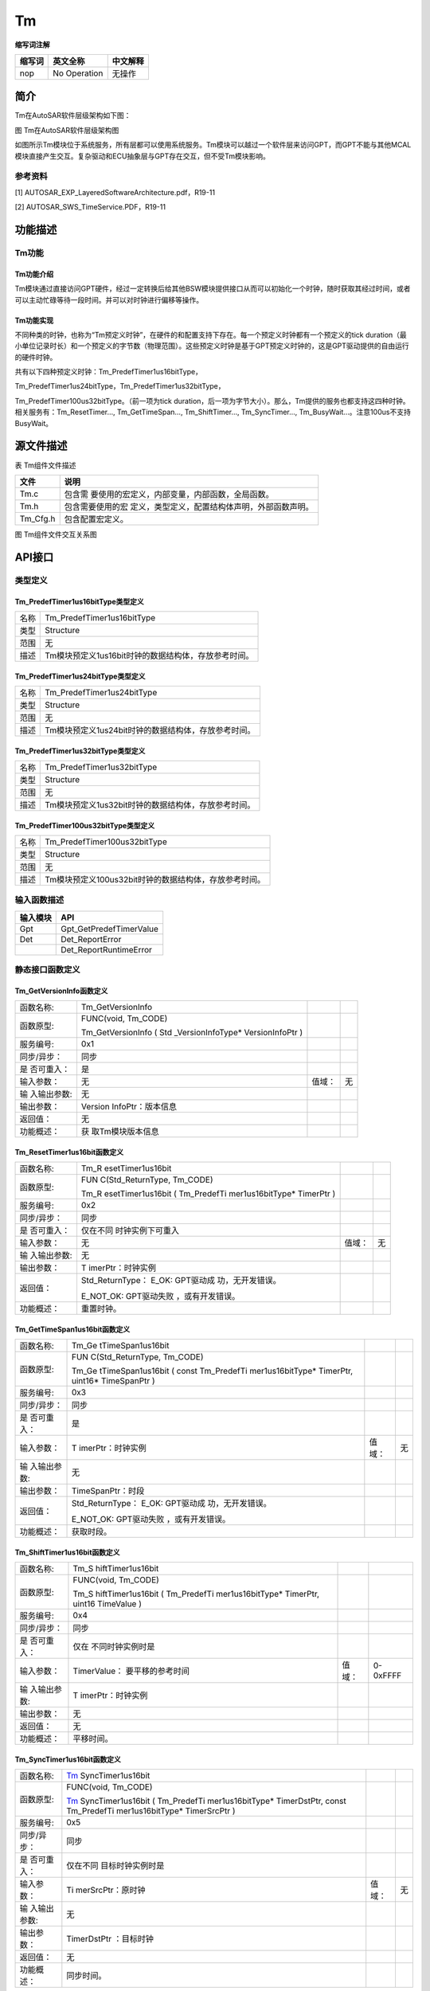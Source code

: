 ==============
Tm
==============



**缩写词注解**

+------------+---------------------------+----------------------------+
| **缩写词** | **英文全称**              | **中文解释**               |
+------------+---------------------------+----------------------------+
| nop        | No Operation              | 无操作                     |
+------------+---------------------------+----------------------------+



简介
====

Tm在AutoSAR软件层级架构如下图：

|image1|

图 Tm在AutoSAR软件层级架构图

如图所示Tm模块位于系统服务，所有层都可以使用系统服务。Tm模块可以越过一个软件层来访问GPT，而GPT不能与其他MCAL模块直接产生交互。复杂驱动和ECU抽象层与GPT存在交互，但不受Tm模块影响。

参考资料
--------

[1] AUTOSAR_EXP_LayeredSoftwareArchitecture.pdf，R19-11

[2] AUTOSAR_SWS_TimeService.PDF，R19-11

功能描述
========

Tm功能
------

Tm功能介绍
~~~~~~~~~~

Tm模块通过直接访问GPT硬件，经过一定转换后给其他BSW模块提供接口从而可以初始化一个时钟，随时获取其经过时间，或者可以主动忙碌等待一段时间。并可以对时钟进行偏移等操作。

Tm功能实现
~~~~~~~~~~

不同种类的时钟，也称为“Tm预定义时钟”，在硬件的和配置支持下存在。每一个预定义时钟都有一个预定义的tick
duration（最小单位记录时长）和一个预定义的字节数（物理范围）。这些预定义时钟是基于GPT预定义时钟的，这是GPT驱动提供的自由运行的硬件时钟。

共有以下四种预定义时钟：Tm_PredefTimer1us16bitType，

Tm_PredefTimer1us24bitType，Tm_PredefTimer1us32bitType，

Tm_PredefTimer100us32bitType。（前一项为tick
duration，后一项为字节大小）。那么，Tm提供的服务也都支持这四种时钟。相关服务有：Tm_ResetTimer…,
Tm_GetTimeSpan…, Tm_ShiftTimer…, Tm_SyncTimer…,
Tm_BusyWait…。注意100us不支持BusyWait。

源文件描述
==========

表 Tm组件文件描述

+---------------------+------------------------------------------------+
| **文件**            | **说明**                                       |
+---------------------+------------------------------------------------+
| Tm.c                | 包含需                                         |
|                     | 要使用的宏定义，内部变量，内部函数，全局函数。 |
+---------------------+------------------------------------------------+
| Tm.h                | 包含需要使用的宏                               |
|                     | 定义，类型定义，配置结构体声明，外部函数声明。 |
+---------------------+------------------------------------------------+
| Tm_Cfg.h            | 包含配置宏定义。                               |
+---------------------+------------------------------------------------+

|image2|\ 图 Tm组件文件交互关系图

API接口
=======

类型定义
--------

Tm_PredefTimer1us16bitType类型定义
~~~~~~~~~~~~~~~~~~~~~~~~~~~~~~~~~~

+-----------+----------------------------------------------------------+
| 名称      | Tm_PredefTimer1us16bitType                               |
+-----------+----------------------------------------------------------+
| 类型      | Structure                                                |
+-----------+----------------------------------------------------------+
| 范围      | 无                                                       |
+-----------+----------------------------------------------------------+
| 描述      | Tm模块预定义1us16bit时钟的数据结构体，存放参考时间。     |
+-----------+----------------------------------------------------------+

Tm_PredefTimer1us24bitType类型定义
~~~~~~~~~~~~~~~~~~~~~~~~~~~~~~~~~~

+-----------+----------------------------------------------------------+
| 名称      | Tm_PredefTimer1us24bitType                               |
+-----------+----------------------------------------------------------+
| 类型      | Structure                                                |
+-----------+----------------------------------------------------------+
| 范围      | 无                                                       |
+-----------+----------------------------------------------------------+
| 描述      | Tm模块预定义1us24bit时钟的数据结构体，存放参考时间。     |
+-----------+----------------------------------------------------------+

Tm_PredefTimer1us32bitType类型定义
~~~~~~~~~~~~~~~~~~~~~~~~~~~~~~~~~~

+-----------+----------------------------------------------------------+
| 名称      | Tm_PredefTimer1us32bitType                               |
+-----------+----------------------------------------------------------+
| 类型      | Structure                                                |
+-----------+----------------------------------------------------------+
| 范围      | 无                                                       |
+-----------+----------------------------------------------------------+
| 描述      | Tm模块预定义1us32bit时钟的数据结构体，存放参考时间。     |
+-----------+----------------------------------------------------------+

Tm_PredefTimer100us32bitType类型定义
~~~~~~~~~~~~~~~~~~~~~~~~~~~~~~~~~~~~

+-----------+----------------------------------------------------------+
| 名称      | Tm_PredefTimer100us32bitType                             |
+-----------+----------------------------------------------------------+
| 类型      | Structure                                                |
+-----------+----------------------------------------------------------+
| 范围      | 无                                                       |
+-----------+----------------------------------------------------------+
| 描述      | Tm模块预定义100us32bit时钟的数据结构体，存放参考时间。   |
+-----------+----------------------------------------------------------+

输入函数描述
------------

+----------------------------------+-----------------------------------+
| **输入模块**                     | **API**                           |
+----------------------------------+-----------------------------------+
| Gpt                              | Gpt_GetPredefTimerValue           |
+----------------------------------+-----------------------------------+
| Det                              | Det_ReportError                   |
+----------------------------------+-----------------------------------+
|                                  | Det_ReportRuntimeError            |
+----------------------------------+-----------------------------------+

静态接口函数定义
----------------

Tm_GetVersionInfo函数定义
~~~~~~~~~~~~~~~~~~~~~~~~~

+-------------+-------------------+---------+-------------------------+
| 函数名称:   | Tm_GetVersionInfo |         |                         |
+-------------+-------------------+---------+-------------------------+
| 函数原型:   | FUNC(void,        |         |                         |
|             | Tm_CODE)          |         |                         |
|             |                   |         |                         |
|             | Tm_GetVersionInfo |         |                         |
|             | (                 |         |                         |
|             | Std               |         |                         |
|             | _VersionInfoType\*|         |                         |
|             | VersionInfoPtr )  |         |                         |
+-------------+-------------------+---------+-------------------------+
| 服务编号:   | 0x1               |         |                         |
+-------------+-------------------+---------+-------------------------+
| 同步/异步： | 同步              |         |                         |
+-------------+-------------------+---------+-------------------------+
| 是          | 是                |         |                         |
| 否可重入：  |                   |         |                         |
+-------------+-------------------+---------+-------------------------+
| 输入参数：  | 无                | 值域：  | 无                      |
+-------------+-------------------+---------+-------------------------+
| 输          | 无                |         |                         |
| 入输出参数: |                   |         |                         |
+-------------+-------------------+---------+-------------------------+
| 输出参数：  | Version           |         |                         |
|             | InfoPtr：版本信息 |         |                         |
+-------------+-------------------+---------+-------------------------+
| 返回值：    | 无                |         |                         |
+-------------+-------------------+---------+-------------------------+
| 功能概述：  | 获                |         |                         |
|             | 取Tm模块版本信息  |         |                         |
+-------------+-------------------+---------+-------------------------+

Tm_ResetTimer1us16bit函数定义
~~~~~~~~~~~~~~~~~~~~~~~~~~~~~

+-------------+-------------------+---------+-------------------------+
| 函数名称:   | Tm_R              |         |                         |
|             | esetTimer1us16bit |         |                         |
+-------------+-------------------+---------+-------------------------+
| 函数原型:   | FUN               |         |                         |
|             | C(Std_ReturnType, |         |                         |
|             | Tm_CODE)          |         |                         |
|             |                   |         |                         |
|             | Tm_R              |         |                         |
|             | esetTimer1us16bit |         |                         |
|             | (                 |         |                         |
|             | Tm_PredefTi       |         |                         |
|             | mer1us16bitType\* |         |                         |
|             | TimerPtr )        |         |                         |
+-------------+-------------------+---------+-------------------------+
| 服务编号:   | 0x2               |         |                         |
+-------------+-------------------+---------+-------------------------+
| 同步/异步： | 同步              |         |                         |
+-------------+-------------------+---------+-------------------------+
| 是          | 仅在不同          |         |                         |
| 否可重入：  | 时钟实例下可重入  |         |                         |
+-------------+-------------------+---------+-------------------------+
| 输入参数：  | 无                | 值域：  | 无                      |
+-------------+-------------------+---------+-------------------------+
| 输          | 无                |         |                         |
| 入输出参数: |                   |         |                         |
+-------------+-------------------+---------+-------------------------+
| 输出参数：  | T                 |         |                         |
|             | imerPtr：时钟实例 |         |                         |
+-------------+-------------------+---------+-------------------------+
| 返回值：    | Std_ReturnType：  |         |                         |
|             | E_OK:             |         |                         |
|             | GPT驱动成         |         |                         |
|             | 功，无开发错误。  |         |                         |
|             |                   |         |                         |
|             | E_NOT_OK:         |         |                         |
|             | GPT驱动失败       |         |                         |
|             | ，或有开发错误。  |         |                         |
+-------------+-------------------+---------+-------------------------+
| 功能概述：  | 重置时钟。        |         |                         |
+-------------+-------------------+---------+-------------------------+

Tm_GetTimeSpan1us16bit函数定义
~~~~~~~~~~~~~~~~~~~~~~~~~~~~~~

+-------------+-------------------+---------+-------------------------+
| 函数名称:   | Tm_Ge             |         |                         |
|             | tTimeSpan1us16bit |         |                         |
+-------------+-------------------+---------+-------------------------+
| 函数原型:   | FUN               |         |                         |
|             | C(Std_ReturnType, |         |                         |
|             | Tm_CODE)          |         |                         |
|             |                   |         |                         |
|             | Tm_Ge             |         |                         |
|             | tTimeSpan1us16bit |         |                         |
|             | ( const           |         |                         |
|             | Tm_PredefTi       |         |                         |
|             | mer1us16bitType\* |         |                         |
|             | TimerPtr,         |         |                         |
|             | uint16\*          |         |                         |
|             | TimeSpanPtr )     |         |                         |
+-------------+-------------------+---------+-------------------------+
| 服务编号:   | 0x3               |         |                         |
+-------------+-------------------+---------+-------------------------+
| 同步/异步： | 同步              |         |                         |
+-------------+-------------------+---------+-------------------------+
| 是          | 是                |         |                         |
| 否可重入：  |                   |         |                         |
+-------------+-------------------+---------+-------------------------+
| 输入参数：  | T                 | 值域：  | 无                      |
|             | imerPtr：时钟实例 |         |                         |
+-------------+-------------------+---------+-------------------------+
| 输          | 无                |         |                         |
| 入输出参数: |                   |         |                         |
+-------------+-------------------+---------+-------------------------+
| 输出参数：  | TimeSpanPtr：时段 |         |                         |
+-------------+-------------------+---------+-------------------------+
| 返回值：    | Std_ReturnType：  |         |                         |
|             | E_OK:             |         |                         |
|             | GPT驱动成         |         |                         |
|             | 功，无开发错误。  |         |                         |
|             |                   |         |                         |
|             | E_NOT_OK:         |         |                         |
|             | GPT驱动失败       |         |                         |
|             | ，或有开发错误。  |         |                         |
+-------------+-------------------+---------+-------------------------+
| 功能概述：  | 获取时段。        |         |                         |
+-------------+-------------------+---------+-------------------------+

Tm_ShiftTimer1us16bit函数定义
~~~~~~~~~~~~~~~~~~~~~~~~~~~~~

+-------------+-------------------+---------+-------------------------+
| 函数名称:   | Tm_S              |         |                         |
|             | hiftTimer1us16bit |         |                         |
+-------------+-------------------+---------+-------------------------+
| 函数原型:   | FUNC(void,        |         |                         |
|             | Tm_CODE)          |         |                         |
|             |                   |         |                         |
|             | Tm_S              |         |                         |
|             | hiftTimer1us16bit |         |                         |
|             | (                 |         |                         |
|             | Tm_PredefTi       |         |                         |
|             | mer1us16bitType\* |         |                         |
|             | TimerPtr, uint16  |         |                         |
|             | TimeValue )       |         |                         |
+-------------+-------------------+---------+-------------------------+
| 服务编号:   | 0x4               |         |                         |
+-------------+-------------------+---------+-------------------------+
| 同步/异步： | 同步              |         |                         |
+-------------+-------------------+---------+-------------------------+
| 是          | 仅在              |         |                         |
| 否可重入：  | 不同时钟实例时是  |         |                         |
+-------------+-------------------+---------+-------------------------+
| 输入参数：  | TimerValue：      | 值域：  | 0-0xFFFF                |
|             | 要平移的参考时间  |         |                         |
+-------------+-------------------+---------+-------------------------+
| 输          | T                 |         |                         |
| 入输出参数: | imerPtr：时钟实例 |         |                         |
+-------------+-------------------+---------+-------------------------+
| 输出参数：  | 无                |         |                         |
+-------------+-------------------+---------+-------------------------+
| 返回值：    | 无                |         |                         |
+-------------+-------------------+---------+-------------------------+
| 功能概述：  | 平移时间。        |         |                         |
+-------------+-------------------+---------+-------------------------+

Tm_SyncTimer1us16bit函数定义
~~~~~~~~~~~~~~~~~~~~~~~~~~~~

+-------------+-------------------+---------+-------------------------+
| 函数名称:   | Tm_               |         |                         |
|             | SyncTimer1us16bit |         |                         |
+-------------+-------------------+---------+-------------------------+
| 函数原型:   | FUNC(void,        |         |                         |
|             | Tm_CODE)          |         |                         |
|             |                   |         |                         |
|             | Tm_               |         |                         |
|             | SyncTimer1us16bit |         |                         |
|             | (                 |         |                         |
|             | Tm_PredefTi       |         |                         |
|             | mer1us16bitType\* |         |                         |
|             | TimerDstPtr,      |         |                         |
|             | const             |         |                         |
|             | Tm_PredefTi       |         |                         |
|             | mer1us16bitType\* |         |                         |
|             | TimerSrcPtr )     |         |                         |
+-------------+-------------------+---------+-------------------------+
| 服务编号:   | 0x5               |         |                         |
+-------------+-------------------+---------+-------------------------+
| 同步/异步： | 同步              |         |                         |
+-------------+-------------------+---------+-------------------------+
| 是          | 仅在不同          |         |                         |
| 否可重入：  | 目标时钟实例时是  |         |                         |
+-------------+-------------------+---------+-------------------------+
| 输入参数：  | Ti                | 值域：  | 无                      |
|             | merSrcPtr：原时钟 |         |                         |
+-------------+-------------------+---------+-------------------------+
| 输          | 无                |         |                         |
| 入输出参数: |                   |         |                         |
+-------------+-------------------+---------+-------------------------+
| 输出参数：  | TimerDstPtr       |         |                         |
|             | ：目标时钟        |         |                         |
+-------------+-------------------+---------+-------------------------+
| 返回值：    | 无                |         |                         |
+-------------+-------------------+---------+-------------------------+
| 功能概述：  | 同步时间。        |         |                         |
+-------------+-------------------+---------+-------------------------+

Tm_BusyWait1us16bit函数定义
~~~~~~~~~~~~~~~~~~~~~~~~~~~

+-------------+-------------------+---------+-------------------------+
| 函数名称:   | Tm                |         |                         |
|             | _BusyWait1us16bit |         |                         |
+-------------+-------------------+---------+-------------------------+
| 函数原型:   | FUN               |         |                         |
|             | C(Std_ReturnType, |         |                         |
|             | Tm_CODE)          |         |                         |
|             |                   |         |                         |
|             | Std_ReturnType    |         |                         |
|             | Tm                |         |                         |
|             | _BusyWait1us16bit |         |                         |
|             | ( uint8           |         |                         |
|             | WaitingTimeMin )  |         |                         |
+-------------+-------------------+---------+-------------------------+
| 服务编号:   | 0x6               |         |                         |
+-------------+-------------------+---------+-------------------------+
| 同步/异步： | 同步              |         |                         |
+-------------+-------------------+---------+-------------------------+
| 是          | 是                |         |                         |
| 否可重入：  |                   |         |                         |
+-------------+-------------------+---------+-------------------------+
| 输入参数：  | WaitingTi         | 值域：  | 0-256                   |
|             | meMin：最少等待时 |         |                         |
|             | 间（单位为微秒）  |         |                         |
+-------------+-------------------+---------+-------------------------+
| 输          | 无                |         |                         |
| 入输出参数: |                   |         |                         |
+-------------+-------------------+---------+-------------------------+
| 输出参数：  | 无                |         |                         |
+-------------+-------------------+---------+-------------------------+
| 返回值：    | Std_ReturnType：  |         |                         |
|             | E_OK:             |         |                         |
|             | GPT驱动成         |         |                         |
|             | 功，无开发错误。  |         |                         |
|             |                   |         |                         |
|             | E_NOT_OK:         |         |                         |
|             | GPT驱动失败       |         |                         |
|             | ，或有开发错误。  |         |                         |
+-------------+-------------------+---------+-------------------------+
| 功能概述：  | 轮询忙碌等待，保  |         |                         |
|             | 证最小等待时间。  |         |                         |
+-------------+-------------------+---------+-------------------------+

Tm_ResetTimer1us24bit函数定义
~~~~~~~~~~~~~~~~~~~~~~~~~~~~~

+-------------+-------------------+---------+-------------------------+
| 函数名称:   | Tm_R              |         |                         |
|             | esetTimer1us24bit |         |                         |
+-------------+-------------------+---------+-------------------------+
| 函数原型:   | FUN               |         |                         |
|             | C(Std_ReturnType, |         |                         |
|             | Tm_CODE)          |         |                         |
|             |                   |         |                         |
|             | Tm_R              |         |                         |
|             | esetTimer1us24bit |         |                         |
|             | (                 |         |                         |
|             | Tm_PredefTi       |         |                         |
|             | mer1us24bitType\* |         |                         |
|             | TimerPtr )        |         |                         |
+-------------+-------------------+---------+-------------------------+
| 服务编号:   | 0x7               |         |                         |
+-------------+-------------------+---------+-------------------------+
| 同步/异步： | 同步              |         |                         |
+-------------+-------------------+---------+-------------------------+
| 是          | 仅在不同          |         |                         |
| 否可重入：  | 时钟实例下可重入  |         |                         |
+-------------+-------------------+---------+-------------------------+
| 输入参数：  | 无                | 值域：  | 无                      |
+-------------+-------------------+---------+-------------------------+
| 输          | 无                |         |                         |
| 入输出参数: |                   |         |                         |
+-------------+-------------------+---------+-------------------------+
| 输出参数：  | T                 |         |                         |
|             | imerPtr：时钟实例 |         |                         |
+-------------+-------------------+---------+-------------------------+
| 返回值：    | Std_ReturnType：  |         |                         |
|             | E_OK:             |         |                         |
|             | GPT驱动成         |         |                         |
|             | 功，无开发错误。  |         |                         |
|             |                   |         |                         |
|             | E_NOT_OK:         |         |                         |
|             | GPT驱动失败       |         |                         |
|             | ，或有开发错误。  |         |                         |
+-------------+-------------------+---------+-------------------------+
| 功能概述：  | 重置时钟。        |         |                         |
+-------------+-------------------+---------+-------------------------+

Tm_GetTimeSpan1us24bit函数定义
~~~~~~~~~~~~~~~~~~~~~~~~~~~~~~

+-------------+-------------------+---------+-------------------------+
| 函数名称:   | Tm\_              |         |                         |
|             | Ge                |         |                         |
|             | tTimeSpan1us24bit |         |                         |
+-------------+-------------------+---------+-------------------------+
| 函数原型:   | FUN               |         |                         |
|             | C(Std_ReturnType, |         |                         |
|             | Tm_CODE)          |         |                         |
|             |                   |         |                         |
|             | Tm_Ge             |         |                         |
|             | tTimeSpan1us24bit |         |                         |
|             | ( const           |         |                         |
|             | Tm_PredefTi       |         |                         |
|             | mer1us24bitType\* |         |                         |
|             | TimerPtr,         |         |                         |
|             | uint32\*          |         |                         |
|             | TimeSpanPtr )     |         |                         |
+-------------+-------------------+---------+-------------------------+
| 服务编号:   | 0x8               |         |                         |
+-------------+-------------------+---------+-------------------------+
| 同步/异步： | 同步              |         |                         |
+-------------+-------------------+---------+-------------------------+
| 是          | 是                |         |                         |
| 否可重入：  |                   |         |                         |
+-------------+-------------------+---------+-------------------------+
| 输入参数：  | T                 | 值域：  | 无                      |
|             | imerPtr：时钟实例 |         |                         |
+-------------+-------------------+---------+-------------------------+
| 输          | 无                |         |                         |
| 入输出参数: |                   |         |                         |
+-------------+-------------------+---------+-------------------------+
| 输出参数：  | TimeSpanPtr：时段 |         |                         |
+-------------+-------------------+---------+-------------------------+
| 返回值：    | Std_ReturnType：  |         |                         |
|             | E_OK:             |         |                         |
|             | GPT驱动成         |         |                         |
|             | 功，无开发错误。  |         |                         |
|             |                   |         |                         |
|             | E_NOT_OK:         |         |                         |
|             | GPT驱动失败       |         |                         |
|             | ，或有开发错误。  |         |                         |
+-------------+-------------------+---------+-------------------------+
| 功能概述：  | 获取时段。        |         |                         |
+-------------+-------------------+---------+-------------------------+

Tm_ShiftTimer1us24bit函数定义
~~~~~~~~~~~~~~~~~~~~~~~~~~~~~

+-------------+-------------------+---------+-------------------------+
| 函数名称:   | Tm_S              |         |                         |
|             | hiftTimer1us24bit |         |                         |
+-------------+-------------------+---------+-------------------------+
| 函数原型:   | FUNC(void,        |         |                         |
|             | Tm_CODE)          |         |                         |
|             |                   |         |                         |
|             | Tm_S              |         |                         |
|             | hiftTimer1us24bit |         |                         |
|             | (                 |         |                         |
|             | Tm_PredefTi       |         |                         |
|             | mer1us24bitType\* |         |                         |
|             | TimerPtr, uint32  |         |                         |
|             | TimeValue )       |         |                         |
+-------------+-------------------+---------+-------------------------+
| 服务编号:   | 0x9               |         |                         |
+-------------+-------------------+---------+-------------------------+
| 同步/异步： | 同步              |         |                         |
+-------------+-------------------+---------+-------------------------+
| 是          | 仅在              |         |                         |
| 否可重入：  | 不同时钟实例时是  |         |                         |
+-------------+-------------------+---------+-------------------------+
| 输入参数：  | TimerValue：      | 值域：  | 0-0xFFFFFF              |
|             | 要平移的参考时间  |         |                         |
+-------------+-------------------+---------+-------------------------+
| 输          | T                 |         |                         |
| 入输出参数: | imerPtr：时钟实例 |         |                         |
+-------------+-------------------+---------+-------------------------+
| 输出参数：  | 无                |         |                         |
+-------------+-------------------+---------+-------------------------+
| 返回值：    | 无                |         |                         |
+-------------+-------------------+---------+-------------------------+
| 功能概述：  | 平移时间。        |         |                         |
+-------------+-------------------+---------+-------------------------+

Tm_SyncTimer1us24bit函数定义
~~~~~~~~~~~~~~~~~~~~~~~~~~~~

+-------------+-------------------+---------+-------------------------+
| 函数名称:   | Tm_               |         |                         |
|             | SyncTimer1us24bit |         |                         |
+-------------+-------------------+---------+-------------------------+
| 函数原型:   | FUNC(void,        |         |                         |
|             | Tm_CODE)          |         |                         |
|             |                   |         |                         |
|             | Tm_               |         |                         |
|             | SyncTimer1us24bit |         |                         |
|             | (                 |         |                         |
|             | Tm_PredefTi       |         |                         |
|             | mer1us24bitType\* |         |                         |
|             | TimerDstPtr,      |         |                         |
|             | const             |         |                         |
|             | Tm_PredefTi       |         |                         |
|             | mer1us24bitType\* |         |                         |
|             | TimerSrcPtr )     |         |                         |
+-------------+-------------------+---------+-------------------------+
| 服务编号:   | 0xa               |         |                         |
+-------------+-------------------+---------+-------------------------+
| 同步/异步： | 同步              |         |                         |
+-------------+-------------------+---------+-------------------------+
| 是          | 仅在不同          |         |                         |
| 否可重入：  | 目标时钟实例时是  |         |                         |
+-------------+-------------------+---------+-------------------------+
| 输入参数：  | Ti                | 值域：  | 无                      |
|             | merSrcPtr：原时钟 |         |                         |
+-------------+-------------------+---------+-------------------------+
| 输          | 无                |         |                         |
| 入输出参数: |                   |         |                         |
+-------------+-------------------+---------+-------------------------+
| 输出参数：  | TimerDstPtr       |         |                         |
|             | ：目标时钟        |         |                         |
+-------------+-------------------+---------+-------------------------+
| 返回值：    | 无                |         |                         |
+-------------+-------------------+---------+-------------------------+
| 功能概述：  | 同步时间。        |         |                         |
+-------------+-------------------+---------+-------------------------+

Tm_BusyWait1us24bit函数定义
~~~~~~~~~~~~~~~~~~~~~~~~~~~

+-------------+-------------------+---------+-------------------------+
| 函数名称:   | Tm                |         |                         |
|             | _BusyWait1us24bit |         |                         |
+-------------+-------------------+---------+-------------------------+
| 函数原型:   | FUN               |         |                         |
|             | C(Std_ReturnType, |         |                         |
|             | Tm_CODE)          |         |                         |
|             |                   |         |                         |
|             | Std_ReturnType    |         |                         |
|             | Tm                |         |                         |
|             | _BusyWait1us24bit |         |                         |
|             | ( uint8           |         |                         |
|             | WaitingTimeMin )  |         |                         |
+-------------+-------------------+---------+-------------------------+
| 服务编号:   | 0xb               |         |                         |
+-------------+-------------------+---------+-------------------------+
| 同步/异步： | 同步              |         |                         |
+-------------+-------------------+---------+-------------------------+
| 是          | 是                |         |                         |
| 否可重入：  |                   |         |                         |
+-------------+-------------------+---------+-------------------------+
| 输入参数：  | WaitingTi         | 值域：  | 0-256                   |
|             | meMin：最少等待时 |         |                         |
|             | 间（单位为微秒）  |         |                         |
+-------------+-------------------+---------+-------------------------+
| 输          | 无                |         |                         |
| 入输出参数: |                   |         |                         |
+-------------+-------------------+---------+-------------------------+
| 输出参数：  | 无                |         |                         |
+-------------+-------------------+---------+-------------------------+
| 返回值：    | Std_ReturnType：  |         |                         |
|             | E_OK:             |         |                         |
|             | GPT驱动成         |         |                         |
|             | 功，无开发错误。  |         |                         |
|             |                   |         |                         |
|             | E_NOT_OK:         |         |                         |
|             | GPT驱动失败       |         |                         |
|             | ，或有开发错误。  |         |                         |
+-------------+-------------------+---------+-------------------------+
| 功能概述：  | 轮询忙碌等待，保  |         |                         |
|             | 证最小等待时间。  |         |                         |
+-------------+-------------------+---------+-------------------------+

Tm_ResetTimer1us32bit函数定义
~~~~~~~~~~~~~~~~~~~~~~~~~~~~~

+-------------+-------------------+---------+-------------------------+
| 函数名称:   | Tm_R              |         |                         |
|             | esetTimer1us32bit |         |                         |
+-------------+-------------------+---------+-------------------------+
| 函数原型:   | FUN               |         |                         |
|             | C(Std_ReturnType, |         |                         |
|             | Tm_CODE)          |         |                         |
|             |                   |         |                         |
|             | Tm_R              |         |                         |
|             | esetTimer1us32bit |         |                         |
|             | (                 |         |                         |
|             | Tm_PredefTi       |         |                         |
|             | mer1us32bitType\* |         |                         |
|             | TimerPtr )        |         |                         |
+-------------+-------------------+---------+-------------------------+
| 服务编号:   | 0xc               |         |                         |
+-------------+-------------------+---------+-------------------------+
| 同步/异步： | 同步              |         |                         |
+-------------+-------------------+---------+-------------------------+
| 是          | 仅在不同          |         |                         |
| 否可重入：  | 时钟实例下可重入  |         |                         |
+-------------+-------------------+---------+-------------------------+
| 输入参数：  | 无                | 值域：  | 无                      |
+-------------+-------------------+---------+-------------------------+
| 输          | 无                |         |                         |
| 入输出参数: |                   |         |                         |
+-------------+-------------------+---------+-------------------------+
| 输出参数：  | T                 |         |                         |
|             | imerPtr：时钟实例 |         |                         |
+-------------+-------------------+---------+-------------------------+
| 返回值：    | Std_ReturnType：  |         |                         |
|             | E_OK:             |         |                         |
|             | GPT驱动成         |         |                         |
|             | 功，无开发错误。  |         |                         |
|             |                   |         |                         |
|             | E_NOT_OK:         |         |                         |
|             | GPT驱动失败       |         |                         |
|             | ，或有开发错误。  |         |                         |
+-------------+-------------------+---------+-------------------------+
| 功能概述：  | 重置时钟。        |         |                         |
+-------------+-------------------+---------+-------------------------+

Tm_GetTimeSpan1us32bit函数定义
~~~~~~~~~~~~~~~~~~~~~~~~~~~~~~

+-------------+-------------------+---------+-------------------------+
| 函数名称:   | Tm\_              |         |                         |
|             | Ge                |         |                         |
|             | tTimeSpan1us32bit |         |                         |
+-------------+-------------------+---------+-------------------------+
| 函数原型:   | FUN               |         |                         |
|             | C(Std_ReturnType, |         |                         |
|             | Tm_CODE)          |         |                         |
|             |                   |         |                         |
|             | Tm_Ge             |         |                         |
|             | tTimeSpan1us32bit |         |                         |
|             | ( const           |         |                         |
|             | Tm_PredefTi       |         |                         |
|             | mer1us32bitType\* |         |                         |
|             | TimerPtr,         |         |                         |
|             | uint32\*          |         |                         |
|             | TimeSpanPtr )     |         |                         |
+-------------+-------------------+---------+-------------------------+
| 服务编号:   | 0xd               |         |                         |
+-------------+-------------------+---------+-------------------------+
| 同步/异步： | 同步              |         |                         |
+-------------+-------------------+---------+-------------------------+
| 是          | 是                |         |                         |
| 否可重入：  |                   |         |                         |
+-------------+-------------------+---------+-------------------------+
| 输入参数：  | T                 | 值域：  | 无                      |
|             | imerPtr：时钟实例 |         |                         |
+-------------+-------------------+---------+-------------------------+
| 输          | 无                |         |                         |
| 入输出参数: |                   |         |                         |
+-------------+-------------------+---------+-------------------------+
| 输出参数：  | TimeSpanPtr：时段 |         |                         |
+-------------+-------------------+---------+-------------------------+
| 返回值：    | Std_ReturnType：  |         |                         |
|             | E_OK:             |         |                         |
|             | GPT驱动成         |         |                         |
|             | 功，无开发错误。  |         |                         |
|             |                   |         |                         |
|             | E_NOT_OK:         |         |                         |
|             | GPT驱动失败       |         |                         |
|             | ，或有开发错误。  |         |                         |
+-------------+-------------------+---------+-------------------------+
| 功能概述：  | 获取时段。        |         |                         |
+-------------+-------------------+---------+-------------------------+

Tm_ShiftTimer1us32bit函数定义
~~~~~~~~~~~~~~~~~~~~~~~~~~~~~

+-------------+-------------------+---------+-------------------------+
| 函数名称:   | Tm_S              |         |                         |
|             | hiftTimer1us32bit |         |                         |
+-------------+-------------------+---------+-------------------------+
| 函数原型:   | FUNC(void,        |         |                         |
|             | Tm_CODE)          |         |                         |
|             |                   |         |                         |
|             | Tm_S              |         |                         |
|             | hiftTimer1us32bit |         |                         |
|             | (                 |         |                         |
|             | Tm_PredefTi       |         |                         |
|             | mer1us32bitType\* |         |                         |
|             | TimerPtr, uint32  |         |                         |
|             | TimeValue )       |         |                         |
+-------------+-------------------+---------+-------------------------+
| 服务编号:   | 0xe               |         |                         |
+-------------+-------------------+---------+-------------------------+
| 同步/异步： | 同步              |         |                         |
+-------------+-------------------+---------+-------------------------+
| 是          | 仅在              |         |                         |
| 否可重入：  | 不同时钟实例时是  |         |                         |
+-------------+-------------------+---------+-------------------------+
| 输入参数：  | TimerValue：      | 值域：  | 0-0xFFFFFFFF            |
|             | 要平移的参考时间  |         |                         |
+-------------+-------------------+---------+-------------------------+
| 输          | T                 |         |                         |
| 入输出参数: | imerPtr：时钟实例 |         |                         |
+-------------+-------------------+---------+-------------------------+
| 输出参数：  | 无                |         |                         |
+-------------+-------------------+---------+-------------------------+
| 返回值：    | 无                |         |                         |
+-------------+-------------------+---------+-------------------------+
| 功能概述：  | 平移时间。        |         |                         |
+-------------+-------------------+---------+-------------------------+

Tm_SyncTimer1us32bit函数定义
~~~~~~~~~~~~~~~~~~~~~~~~~~~~

+-------------+-------------------+---------+-------------------------+
| 函数名称:   | Tm_               |         |                         |
|             | SyncTimer1us32bit |         |                         |
+-------------+-------------------+---------+-------------------------+
| 函数原型:   | FUNC(void,        |         |                         |
|             | Tm_CODE)          |         |                         |
|             |                   |         |                         |
|             | Tm_               |         |                         |
|             | SyncTimer1us32bit |         |                         |
|             | (                 |         |                         |
|             | Tm_PredefTi       |         |                         |
|             | mer1us32bitType\* |         |                         |
|             | TimerDstPtr,      |         |                         |
|             | const             |         |                         |
|             | Tm_PredefTi       |         |                         |
|             | mer1us32bitType\* |         |                         |
|             | TimerSrcPtr )     |         |                         |
+-------------+-------------------+---------+-------------------------+
| 服务编号:   | 0xf               |         |                         |
+-------------+-------------------+---------+-------------------------+
| 同步/异步： | 同步              |         |                         |
+-------------+-------------------+---------+-------------------------+
| 是          | 仅在不同          |         |                         |
| 否可重入：  | 目标时钟实例时是  |         |                         |
+-------------+-------------------+---------+-------------------------+
| 输入参数：  | Ti                | 值域：  | 无                      |
|             | merSrcPtr：原时钟 |         |                         |
+-------------+-------------------+---------+-------------------------+
| 输          | 无                |         |                         |
| 入输出参数: |                   |         |                         |
+-------------+-------------------+---------+-------------------------+
| 输出参数：  | TimerDstPtr       |         |                         |
|             | ：目标时钟        |         |                         |
+-------------+-------------------+---------+-------------------------+
| 返回值：    | 无                |         |                         |
+-------------+-------------------+---------+-------------------------+
| 功能概述：  | 同步时间。        |         |                         |
+-------------+-------------------+---------+-------------------------+

Tm_BusyWait1us32bit函数定义
~~~~~~~~~~~~~~~~~~~~~~~~~~~

+-------------+-------------------+---------+-------------------------+
| 函数名称:   | Tm                |         |                         |
|             | _BusyWait1us32bit |         |                         |
+-------------+-------------------+---------+-------------------------+
| 函数原型:   | FUN               |         |                         |
|             | C(Std_ReturnType, |         |                         |
|             | Tm_CODE)          |         |                         |
|             |                   |         |                         |
|             | Std_ReturnType    |         |                         |
|             | Tm                |         |                         |
|             | _BusyWait1us32bit |         |                         |
|             | ( uint8           |         |                         |
|             | WaitingTimeMin )  |         |                         |
+-------------+-------------------+---------+-------------------------+
| 服务编号:   | 0x10              |         |                         |
+-------------+-------------------+---------+-------------------------+
| 同步/异步： | 同步              |         |                         |
+-------------+-------------------+---------+-------------------------+
| 是          | 是                |         |                         |
| 否可重入：  |                   |         |                         |
+-------------+-------------------+---------+-------------------------+
| 输入参数：  | WaitingTi         | 值域：  | 0-256                   |
|             | meMin：最少等待时 |         |                         |
|             | 间（单位为微秒）  |         |                         |
+-------------+-------------------+---------+-------------------------+
| 输          | 无                |         |                         |
| 入输出参数: |                   |         |                         |
+-------------+-------------------+---------+-------------------------+
| 输出参数：  | 无                |         |                         |
+-------------+-------------------+---------+-------------------------+
| 返回值：    | Std_ReturnType：  |         |                         |
|             | E_OK:             |         |                         |
|             | GPT驱动成         |         |                         |
|             | 功，无开发错误。  |         |                         |
|             |                   |         |                         |
|             | E_NOT_OK:         |         |                         |
|             | GPT驱动失败       |         |                         |
|             | ，或有开发错误。  |         |                         |
+-------------+-------------------+---------+-------------------------+
| 功能概述：  | 轮询忙碌等待，保  |         |                         |
|             | 证最小等待时间。  |         |                         |
+-------------+-------------------+---------+-------------------------+

Tm_ResetTimer100us32bit函数定义
~~~~~~~~~~~~~~~~~~~~~~~~~~~~~~~

+-------------+-------------------+---------+-------------------------+
| 函数名称:   | Tm_Res            |         |                         |
|             | etTimer100us32bit |         |                         |
+-------------+-------------------+---------+-------------------------+
| 函数原型:   | FUN               |         |                         |
|             | C(Std_ReturnType, |         |                         |
|             | Tm_CODE)          |         |                         |
|             |                   |         |                         |
|             | Tm_Res            |         |                         |
|             | etTimer100us32bit |         |                         |
|             | (                 |         |                         |
|             | Tm_PredefTime     |         |                         |
|             | r100us32bitType\* |         |                         |
|             | TimerPtr )        |         |                         |
+-------------+-------------------+---------+-------------------------+
| 服务编号:   | 0x11              |         |                         |
+-------------+-------------------+---------+-------------------------+
| 同步/异步： | 同步              |         |                         |
+-------------+-------------------+---------+-------------------------+
| 是          | 仅在不同          |         |                         |
| 否可重入：  | 时钟实例下可重入  |         |                         |
+-------------+-------------------+---------+-------------------------+
| 输入参数：  | 无                | 值域：  | 无                      |
+-------------+-------------------+---------+-------------------------+
| 输          | 无                |         |                         |
| 入输出参数: |                   |         |                         |
+-------------+-------------------+---------+-------------------------+
| 输出参数：  | T                 |         |                         |
|             | imerPtr：时钟实例 |         |                         |
+-------------+-------------------+---------+-------------------------+
| 返回值：    | Std_ReturnType：  |         |                         |
|             | E_OK:             |         |                         |
|             | GPT驱动成         |         |                         |
|             | 功，无开发错误。  |         |                         |
|             |                   |         |                         |
|             | E_NOT_OK:         |         |                         |
|             | GPT驱动失败       |         |                         |
|             | ，或有开发错误。  |         |                         |
+-------------+-------------------+---------+-------------------------+
| 功能概述：  | 重置时钟。        |         |                         |
+-------------+-------------------+---------+-------------------------+

Tm_GetTimeSpan100us32bit函数定义
~~~~~~~~~~~~~~~~~~~~~~~~~~~~~~~~

+-------------+-------------------+---------+-------------------------+
| 函数名称:   | Tm\_              |         |                         |
|             | GetT              |         |                         |
|             | imeSpan100us32bit |         |                         |
+-------------+-------------------+---------+-------------------------+
| 函数原型:   | FUN               |         |                         |
|             | C(Std_ReturnType, |         |                         |
|             | Tm_CODE)          |         |                         |
|             |                   |         |                         |
|             | Tm_GetT           |         |                         |
|             | imeSpan100us32bit |         |                         |
|             | ( const           |         |                         |
|             | Tm_PredefTime     |         |                         |
|             | r100us32bitType\* |         |                         |
|             | TimerPtr,         |         |                         |
|             | uint32\*          |         |                         |
|             | TimeSpanPtr )     |         |                         |
+-------------+-------------------+---------+-------------------------+
| 服务编号:   | 0x12              |         |                         |
+-------------+-------------------+---------+-------------------------+
| 同步/异步： | 同步              |         |                         |
+-------------+-------------------+---------+-------------------------+
| 是          | 是                |         |                         |
| 否可重入：  |                   |         |                         |
+-------------+-------------------+---------+-------------------------+
| 输入参数：  | T                 | 值域：  | 无                      |
|             | imerPtr：时钟实例 |         |                         |
+-------------+-------------------+---------+-------------------------+
| 输          | 无                |         |                         |
| 入输出参数: |                   |         |                         |
+-------------+-------------------+---------+-------------------------+
| 输出参数：  | TimeSpanPtr：时段 |         |                         |
+-------------+-------------------+---------+-------------------------+
| 返回值：    | Std_ReturnType：  |         |                         |
|             | E_OK:             |         |                         |
|             | GPT驱动成         |         |                         |
|             | 功，无开发错误。  |         |                         |
|             |                   |         |                         |
|             | E_NOT_OK:         |         |                         |
|             | GPT驱动失败       |         |                         |
|             | ，或有开发错误。  |         |                         |
+-------------+-------------------+---------+-------------------------+
| 功能概述：  | 获取时段。        |         |                         |
+-------------+-------------------+---------+-------------------------+

Tm_ShiftTimer100us32bit函数定义
~~~~~~~~~~~~~~~~~~~~~~~~~~~~~~~

+-------------+-------------------+---------+-------------------------+
| 函数名称:   | Tm_Shi            |         |                         |
|             | ftTimer100us32bit |         |                         |
+-------------+-------------------+---------+-------------------------+
| 函数原型:   | FUNC(void,        |         |                         |
|             | Tm_CODE)          |         |                         |
|             |                   |         |                         |
|             | Tm_Shi            |         |                         |
|             | ftTimer100us32bit |         |                         |
|             | (                 |         |                         |
|             | Tm_PredefTime     |         |                         |
|             | r100us32bitType\* |         |                         |
|             | TimerPtr, uint32  |         |                         |
|             | TimeValue )       |         |                         |
+-------------+-------------------+---------+-------------------------+
| 服务编号:   | 0x13              |         |                         |
+-------------+-------------------+---------+-------------------------+
| 同步/异步： | 同步              |         |                         |
+-------------+-------------------+---------+-------------------------+
| 是          | 仅在              |         |                         |
| 否可重入：  | 不同时钟实例时是  |         |                         |
+-------------+-------------------+---------+-------------------------+
| 输入参数：  | TimerValue：      | 值域：  | 0-0xFFFFFFFF            |
|             | 要平移的参考时间  |         |                         |
+-------------+-------------------+---------+-------------------------+
| 输          | T                 |         |                         |
| 入输出参数: | imerPtr：时钟实例 |         |                         |
+-------------+-------------------+---------+-------------------------+
| 输出参数：  | 无                |         |                         |
+-------------+-------------------+---------+-------------------------+
| 返回值：    | 无                |         |                         |
+-------------+-------------------+---------+-------------------------+
| 功能概述：  | 平移时间。        |         |                         |
+-------------+-------------------+---------+-------------------------+

Tm_SyncTimer100us32bit函数定义
~~~~~~~~~~~~~~~~~~~~~~~~~~~~~~

+-------------+-------------------+---------+-------------------------+
| 函数名称:   | Tm_Sy             |         |                         |
|             | ncTimer100us32bit |         |                         |
+-------------+-------------------+---------+-------------------------+
| 函数原型:   | FUNC(void,        |         |                         |
|             | Tm_CODE)          |         |                         |
|             |                   |         |                         |
|             | Tm_Sy             |         |                         |
|             | ncTimer100us32bit |         |                         |
|             | (                 |         |                         |
|             | Tm_PredefTime     |         |                         |
|             | r100us32bitType\* |         |                         |
|             | TimerDstPtr,      |         |                         |
|             | const             |         |                         |
|             | Tm_PredefTime     |         |                         |
|             | r100us32bitType\* |         |                         |
|             | TimerSrcPtr )     |         |                         |
+-------------+-------------------+---------+-------------------------+
| 服务编号:   | 0x14              |         |                         |
+-------------+-------------------+---------+-------------------------+
| 同步/异步： | 同步              |         |                         |
+-------------+-------------------+---------+-------------------------+
| 是          | 仅在不同          |         |                         |
| 否可重入：  | 目标时钟实例时是  |         |                         |
+-------------+-------------------+---------+-------------------------+
| 输入参数：  | Ti                | 值域：  | 无                      |
|             | merSrcPtr：原时钟 |         |                         |
+-------------+-------------------+---------+-------------------------+
| 输          | 无                |         |                         |
| 入输出参数: |                   |         |                         |
+-------------+-------------------+---------+-------------------------+
| 输出参数：  | TimerDstPtr       |         |                         |
|             | ：目标时钟        |         |                         |
+-------------+-------------------+---------+-------------------------+
| 返回值：    | 无                |         |                         |
+-------------+-------------------+---------+-------------------------+
| 功能概述：  | 同步时间。        |         |                         |
+-------------+-------------------+---------+-------------------------+

Tm_GetTimeSpan1ms32bit函数定义
~~~~~~~~~~~~~~~~~~~~~~~~~~~~~~

+-------------+-------------------+---------+-------------------------+
| 函数名称:   | Tm\_              |         |                         |
|             | Ge                |         |                         |
|             | tTimeSpan1ms32bit |         |                         |
+-------------+-------------------+---------+-------------------------+
| 函数原型:   | FUN               |         |                         |
|             | C(Std_ReturnType, |         |                         |
|             | Tm_CODE)          |         |                         |
|             |                   |         |                         |
|             | Tm_Ge             |         |                         |
|             | tTimeSpan1ms32bit |         |                         |
|             | ( const           |         |                         |
|             | Tm_PredefTime     |         |                         |
|             | r100us32bitType\* |         |                         |
|             | TimerPtr,         |         |                         |
|             | uint32\*          |         |                         |
|             | TimeSpanPtr )     |         |                         |
+-------------+-------------------+---------+-------------------------+
| 服务编号:   | 0x12              |         |                         |
+-------------+-------------------+---------+-------------------------+
| 同步/异步： | 同步              |         |                         |
+-------------+-------------------+---------+-------------------------+
| 是          | 是                |         |                         |
| 否可重入：  |                   |         |                         |
+-------------+-------------------+---------+-------------------------+
| 输入参数：  | T                 | 值域：  | 无                      |
|             | imerPtr：时钟实例 |         |                         |
+-------------+-------------------+---------+-------------------------+
| 输          | 无                |         |                         |
| 入输出参数: |                   |         |                         |
+-------------+-------------------+---------+-------------------------+
| 输出参数：  | TimeSpanPtr：时段 |         |                         |
+-------------+-------------------+---------+-------------------------+
| 返回值：    | Std_ReturnType：  |         |                         |
|             | E_OK:             |         |                         |
|             | GPT驱动成         |         |                         |
|             | 功，无开发错误。  |         |                         |
|             |                   |         |                         |
|             | E_NOT_OK:         |         |                         |
|             | GPT驱动失败       |         |                         |
|             | ，或有开发错误。  |         |                         |
+-------------+-------------------+---------+-------------------------+
| 功能概述：  | 获取时段。        |         |                         |
+-------------+-------------------+---------+-------------------------+

可配置函数定义
--------------

无。

配置
====

配置列表
--------

表 属性描述

+------------+---------------------------------------------------------+
| UI名称     | 该配置项在配置工具界面显示的名称                        |
+------------+---------------------------------------------------------+
| 取值范围   | 该配置项允许的取值区间                                  |
+------------+---------------------------------------------------------+
| 默认取值   | 该配置项默认的配置值                                    |
+------------+---------------------------------------------------------+
| 参数描述   | 该配置项在标准的AUTOSAR_EcucParamDef.arxml文件中的描述  |
+------------+---------------------------------------------------------+
| 依赖关系   | 该配置项与其他模块或配置项的关系                        |
+------------+---------------------------------------------------------+

TmGeneral
---------

|image3|

图 TmGeneral工具配置

表 TmGeneral配置描述

+--------------------+-----------+------------------+---------+------+
| **UI名称**         | **描述**  |                  |         |      |
+--------------------+-----------+------------------+---------+------+
| TmDevErrorDetect   | 取值范围  | True/False       | 默      | F    |
|                    |           |                  | 认取值  | alse |
+--------------------+-----------+------------------+---------+------+
|                    | 参数描述  | 开关开发         |         |      |
|                    |           | 错误检测和报告。 |         |      |
+--------------------+-----------+------------------+---------+------+
|                    | 依赖关系  | 无               |         |      |
+--------------------+-----------+------------------+---------+------+
| TmEnablePre        | 取值范围  | True/False       | 默      | F    |
| defTimer100us32bit |           |                  | 认取值  | alse |
+--------------------+-----------+------------------+---------+------+
|                    | 参数描述  | 开关100us32b     |         |      |
|                    |           | it时钟相关功能。 |         |      |
+--------------------+-----------+------------------+---------+------+
|                    | 依赖关系  | 无               |         |      |
+--------------------+-----------+------------------+---------+------+
| TmEnableP          | 取值范围  | True/False       | 默      | F    |
| redefTimer1us16bit |           |                  | 认取值  | alse |
+--------------------+-----------+------------------+---------+------+
|                    | 参数描述  | 开关1us16b       |         |      |
|                    |           | it时钟相关功能。 |         |      |
+--------------------+-----------+------------------+---------+------+
|                    | 依赖关系  | 无               |         |      |
+--------------------+-----------+------------------+---------+------+
| TmEnableP          | 取值范围  | True/False       | 默      | F    |
| redefTimer1us24bit |           |                  | 认取值  | alse |
+--------------------+-----------+------------------+---------+------+
|                    | 参数描述  | 开关1us24b       |         |      |
|                    |           | it时钟相关功能。 |         |      |
+--------------------+-----------+------------------+---------+------+
|                    | 依赖关系  | 无               |         |      |
+--------------------+-----------+------------------+---------+------+
| TmEnableP          | 取值范围  | True/False       | 默      | F    |
| redefTimer1us32bit |           |                  | 认取值  | alse |
+--------------------+-----------+------------------+---------+------+
|                    | 参数描述  | 开关1us32b       |         |      |
|                    |           | it时钟相关功能。 |         |      |
+--------------------+-----------+------------------+---------+------+
|                    | 依赖关系  | 无               |         |      |
+--------------------+-----------+------------------+---------+------+
| TmVersionInfoApi   | 取值范围  | True/False       | 默      | F    |
|                    |           |                  | 认取值  | alse |
+--------------------+-----------+------------------+---------+------+
|                    | 参数描述  | 开关获           |         |      |
|                    |           | 取版本信息接口。 |         |      |
+--------------------+-----------+------------------+---------+------+
|                    | 依赖关系  | 无               |         |      |
+--------------------+-----------+------------------+---------+------+

.. |image1| image:: ../../_static/参考手册/Tm/image1.png
   :width: 5.32292in
   :height: 3.15625in
.. |image2| image:: ../../_static/参考手册/Tm/image2.png
   :width: 5.76736in
   :height: 3.65625in
.. |image3| image:: ../../_static/参考手册/Tm/image3.png
   :width: 3.77036in
   :height: 2.41636in
